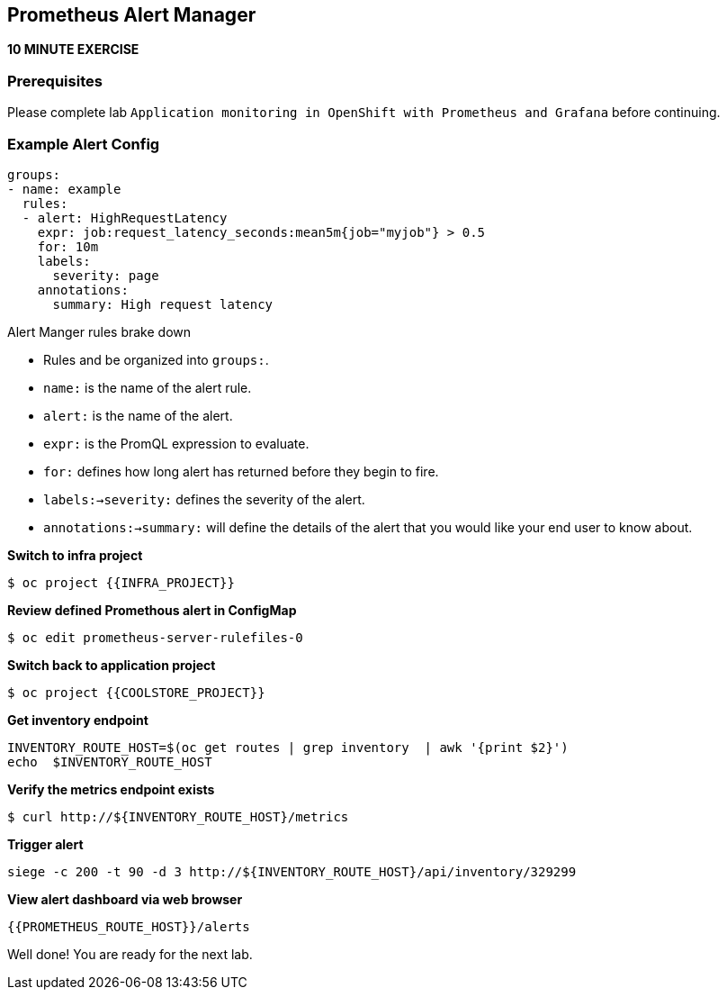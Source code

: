 == Prometheus Alert Manager
*10 MINUTE EXERCISE*

=== Prerequisites
Please complete lab `Application monitoring in OpenShift with Prometheus and Grafana` before continuing.

=== Example Alert Config
----
groups:
- name: example
  rules:
  - alert: HighRequestLatency
    expr: job:request_latency_seconds:mean5m{job="myjob"} > 0.5
    for: 10m
    labels:
      severity: page
    annotations:
      summary: High request latency
----

.Alert Manger rules brake down
* Rules and be organized into `groups:`.
* `name:` is the name of the alert rule.
* `alert:` is the name of the alert.
* `expr:` is the PromQL expression to evaluate.
* `for:` defines how long alert has returned before they begin to fire.
* `labels:->severity:` defines the severity of the alert.
* `annotations:->summary:` will define the details of the alert that you would like your end user to know about. 


*Switch to infra project*
----
$ oc project {{INFRA_PROJECT}}
----

*Review defined Promethous alert in ConfigMap*
----
$ oc edit prometheus-server-rulefiles-0
----

*Switch back to application project*
----
$ oc project {{COOLSTORE_PROJECT}}
----

*Get inventory endpoint*
----
INVENTORY_ROUTE_HOST=$(oc get routes | grep inventory  | awk '{print $2}')
echo  $INVENTORY_ROUTE_HOST
----

*Verify the metrics endpoint exists*
---- 
$ curl http://${INVENTORY_ROUTE_HOST}/metrics
----

*Trigger alert*
----
siege -c 200 -t 90 -d 3 http://${INVENTORY_ROUTE_HOST}/api/inventory/329299
----

*View alert dashboard via web browser*
----
{{PROMETHEUS_ROUTE_HOST}}/alerts
----

Well done! You are ready for the next lab.
